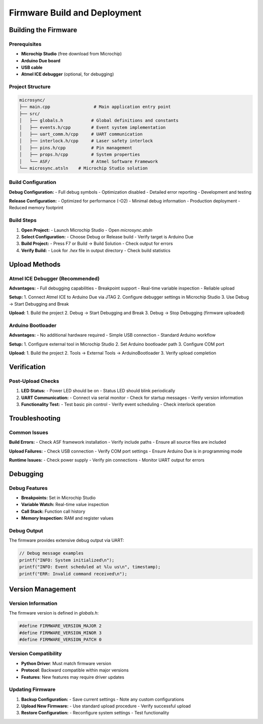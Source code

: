 Firmware Build and Deployment
=============================

Building the Firmware
---------------------

Prerequisites
^^^^^^^^^^^^^

- **Microchip Studio** (free download from Microchip)
- **Arduino Due board**
- **USB cable**
- **Atmel ICE debugger** (optional, for debugging)

Project Structure
^^^^^^^^^^^^^^^^^

.. code-block:: text

   microsync/
   ├── main.cpp                 # Main application entry point
   ├── src/
   │   ├── globals.h           # Global definitions and constants
   │   ├── events.h/cpp        # Event system implementation
   │   ├── uart_comm.h/cpp     # UART communication
   │   ├── interlock.h/cpp     # Laser safety interlock
   │   ├── pins.h/cpp          # Pin management
   │   ├── props.h/cpp         # System properties
   │   └── ASF/                # Atmel Software Framework
   └── microsync.atsln    # Microchip Studio solution

Build Configuration
^^^^^^^^^^^^^^^^^^^

**Debug Configuration:**
- Full debug symbols
- Optimization disabled
- Detailed error reporting
- Development and testing

**Release Configuration:**
- Optimized for performance (-O2)
- Minimal debug information
- Production deployment
- Reduced memory footprint

Build Steps
^^^^^^^^^^^

1. **Open Project:**
   - Launch Microchip Studio
   - Open `microsync.atsln`

2. **Select Configuration:**
   - Choose Debug or Release build
   - Verify target is Arduino Due

3. **Build Project:**
   - Press F7 or Build → Build Solution
   - Check output for errors

4. **Verify Build:**
   - Look for `.hex` file in output directory
   - Check build statistics

Upload Methods
--------------

Atmel ICE Debugger (Recommended)
^^^^^^^^^^^^^^^^^^^^^^^^^^^^^^^^

**Advantages:**
- Full debugging capabilities
- Breakpoint support
- Real-time variable inspection
- Reliable upload

**Setup:**
1. Connect Atmel ICE to Arduino Due via JTAG
2. Configure debugger settings in Microchip Studio
3. Use Debug → Start Debugging and Break

**Upload:**
1. Build the project
2. Debug → Start Debugging and Break
3. Debug → Stop Debugging (firmware uploaded)

Arduino Bootloader
^^^^^^^^^^^^^^^^^^

**Advantages:**
- No additional hardware required
- Simple USB connection
- Standard Arduino workflow

**Setup:**
1. Configure external tool in Microchip Studio
2. Set Arduino bootloader path
3. Configure COM port

**Upload:**
1. Build the project
2. Tools → External Tools → ArduinoBootloader
3. Verify upload completion

Verification
------------

Post-Upload Checks
^^^^^^^^^^^^^^^^^^

1. **LED Status:**
   - Power LED should be on
   - Status LED should blink periodically

2. **UART Communication:**
   - Connect via serial monitor
   - Check for startup messages
   - Verify version information

3. **Functionality Test:**
   - Test basic pin control
   - Verify event scheduling
   - Check interlock operation

Troubleshooting
---------------

Common Issues
^^^^^^^^^^^^^

**Build Errors:**
- Check ASF framework installation
- Verify include paths
- Ensure all source files are included

**Upload Failures:**
- Check USB connection
- Verify COM port settings
- Ensure Arduino Due is in programming mode

**Runtime Issues:**
- Check power supply
- Verify pin connections
- Monitor UART output for errors

Debugging
---------

Debug Features
^^^^^^^^^^^^^^

- **Breakpoints:** Set in Microchip Studio
- **Variable Watch:** Real-time value inspection
- **Call Stack:** Function call history
- **Memory Inspection:** RAM and register values

Debug Output
^^^^^^^^^^^^

The firmware provides extensive debug output via UART:

.. code-block:: cpp

   // Debug message examples
   printf("INFO: System initialized\n");
   printf("INFO: Event scheduled at %lu us\n", timestamp);
   printf("ERR: Invalid command received\n");

Version Management
------------------

Version Information
^^^^^^^^^^^^^^^^^^^

The firmware version is defined in `globals.h`:

.. code-block:: cpp

   #define FIRMWARE_VERSION_MAJOR 2
   #define FIRMWARE_VERSION_MINOR 3
   #define FIRMWARE_VERSION_PATCH 0

Version Compatibility
^^^^^^^^^^^^^^^^^^^^^

- **Python Driver**: Must match firmware version
- **Protocol**: Backward compatible within major versions
- **Features**: New features may require driver updates

Updating Firmware
^^^^^^^^^^^^^^^^^

1. **Backup Configuration:**
   - Save current settings
   - Note any custom configurations

2. **Upload New Firmware:**
   - Use standard upload procedure
   - Verify successful upload

3. **Restore Configuration:**
   - Reconfigure system settings
   - Test functionality 